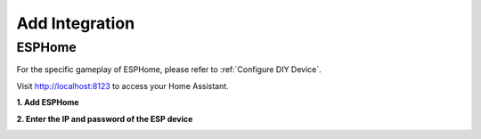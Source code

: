 Add Integration
=======================



ESPHome
-----------------

For the specific gameplay of ESPHome, please refer to :ref:`Configure DIY Device`.

Visit http://localhost:8123 to access your Home Assistant.


**1. Add ESPHome**

.. image:: media/image20.png
   :align: center

**2. Enter the IP and password of the ESP device**

.. image:: media/image22.png
   :align: center

.. image:: media/image23.png
   :align: center